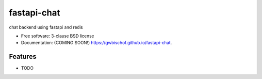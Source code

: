 ============
fastapi-chat
============

.. image:: https://img.shields.io/travis/gwbischof/fastapi-chat.svg
        :target: https://travis-ci.org/gwbischof/fastapi-chat

.. image:: https://img.shields.io/pypi/v/fastapi-chat.svg
        :target: https://pypi.python.org/pypi/fastapi-chat


chat backend using fastapi and redis

* Free software: 3-clause BSD license
* Documentation: (COMING SOON!) https://gwbischof.github.io/fastapi-chat.

Features
--------

* TODO
